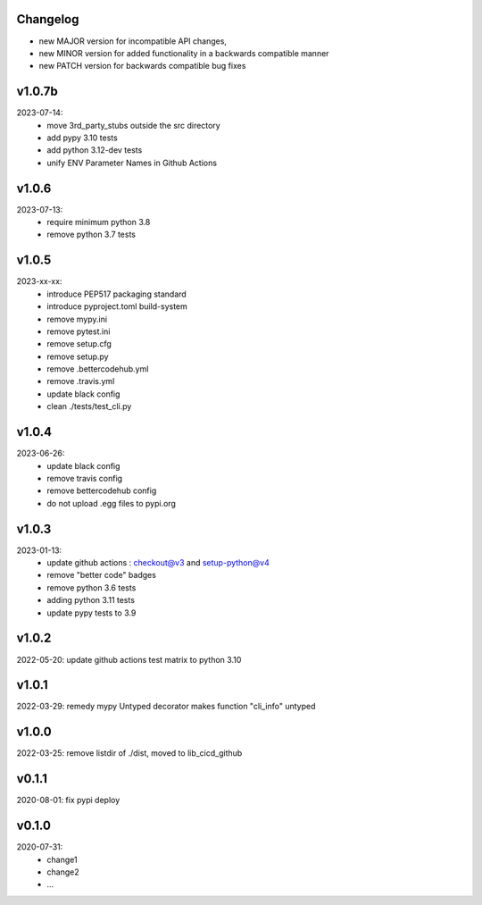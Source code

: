 Changelog
---------

- new MAJOR version for incompatible API changes,
- new MINOR version for added functionality in a backwards compatible manner
- new PATCH version for backwards compatible bug fixes

v1.0.7b
---------
2023-07-14:
    - move 3rd_party_stubs outside the src directory
    - add pypy 3.10 tests
    - add python 3.12-dev tests
    - unify ENV Parameter Names in Github Actions

v1.0.6
---------
2023-07-13:
    - require minimum python 3.8
    - remove python 3.7 tests

v1.0.5
---------
2023-xx-xx:
    - introduce PEP517 packaging standard
    - introduce pyproject.toml build-system
    - remove mypy.ini
    - remove pytest.ini
    - remove setup.cfg
    - remove setup.py
    - remove .bettercodehub.yml
    - remove .travis.yml
    - update black config
    - clean ./tests/test_cli.py

v1.0.4
---------
2023-06-26:
    - update black config
    - remove travis config
    - remove bettercodehub config
    - do not upload .egg files to pypi.org

v1.0.3
---------
2023-01-13:
    - update github actions : checkout@v3 and setup-python@v4
    - remove "better code" badges
    - remove python 3.6 tests
    - adding python 3.11 tests
    - update pypy tests to 3.9

v1.0.2
--------
2022-05-20: update github actions test matrix to python 3.10

v1.0.1
--------
2022-03-29: remedy mypy Untyped decorator makes function "cli_info" untyped

v1.0.0
---------
2022-03-25: remove listdir of ./dist, moved to lib_cicd_github

v0.1.1
---------
2020-08-01: fix pypi deploy

v0.1.0
--------
2020-07-31:
    - change1
    - change2
    - ...
